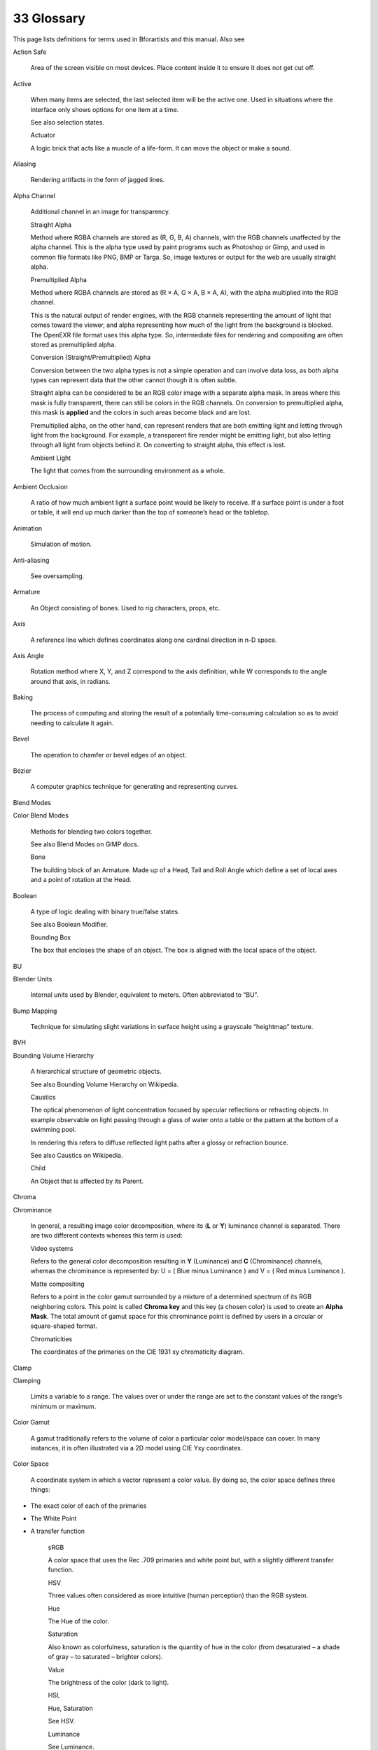 


33 Glossary
===========

This page lists definitions for terms used in Bforartists and this manual. Also see

Action Safe

	Area of the screen visible on most devices. Place content inside it to ensure it does not get cut off.

Active

	When many items are selected, the last selected item will be the active one. Used in situations where the interface only shows options for one item at a time.

	See also selection states.

	Actuator

	A logic brick that acts like a muscle of a life-form. It can move the object or make a sound.

Aliasing

	Rendering artifacts in the form of jagged lines.

Alpha Channel

	Additional channel in an image for transparency.

	Straight Alpha

	Method where RGBA channels are stored as (R, G, B, A) channels, with the RGB channels unaffected by the alpha channel. This is the alpha type used by paint programs such as Photoshop or Gimp, and used in common file formats like PNG, BMP or Targa. So, image textures or output for the web are usually straight alpha.

	Premultiplied Alpha

	Method where RGBA channels are stored as (R × A, G × A, B × A, A), with the alpha multiplied into the RGB channel.

	This is the natural output of render engines, with the RGB channels representing the amount of light that comes toward the viewer, and alpha representing how much of the light from the background is blocked. The OpenEXR file format uses this alpha type. So, intermediate files for rendering and compositing are often stored as premultiplied alpha.

	Conversion (Straight/Premultiplied) Alpha

	Conversion between the two alpha types is not a simple operation and can involve data loss, as both alpha types can represent data that the other cannot though it is often subtle.

	Straight alpha can be considered to be an RGB color image with a separate alpha mask. In areas where this mask is fully transparent, there can still be colors in the RGB channels. On conversion to premultiplied alpha, this mask is **applied** and the colors in such areas become black and are lost.

	Premultiplied alpha, on the other hand, can represent renders that are both emitting light and letting through light from the background. For example, a transparent fire render might be emitting light, but also letting through all light from objects behind it. On converting to straight alpha, this effect is lost.

	Ambient Light

	The light that comes from the surrounding environment as a whole.

Ambient Occlusion

	A ratio of how much ambient light a surface point would be likely to receive. If a surface point is under a foot or table, it will end up much darker than the top of someone’s head or the tabletop.

Animation

	Simulation of motion.

Anti-aliasing

	See oversampling.

Armature

	An Object consisting of bones. Used to rig characters, props, etc.

Axis

	A reference line which defines coordinates along one cardinal direction in n-D space.

Axis Angle

	Rotation method where X, Y, and Z correspond to the axis definition, while W corresponds to the angle around that axis, in radians.

Baking

	The process of computing and storing the result of a potentially time-consuming calculation so as to avoid needing to calculate it again.

Bevel

	The operation to chamfer or bevel edges of an object.

Bézier

	A computer graphics technique for generating and representing curves.

Blend Modes

Color Blend Modes

	Methods for blending two colors together.

	See also Blend Modes on GIMP docs.

	Bone

	The building block of an Armature. Made up of a Head, Tail and Roll Angle which define a set of local axes and a point of rotation at the Head.

Boolean

	A type of logic dealing with binary true/false states.

	See also Boolean Modifier.

	Bounding Box

	The box that encloses the shape of an object. The box is aligned with the local space of the object.

BU

Blender Units

	Internal units used by Blender, equivalent to meters. Often abbreviated to “BU”.

Bump Mapping

	Technique for simulating slight variations in surface height using a grayscale “heightmap” texture.

BVH

Bounding Volume Hierarchy

	A hierarchical structure of geometric objects.

	See also Bounding Volume Hierarchy on Wikipedia.

	Caustics

	The optical phenomenon of light concentration focused by specular reflections or refracting objects. In example observable on light passing through a glass of water onto a table or the pattern at the bottom of a swimming pool.

	In rendering this refers to diffuse reflected light paths after a glossy or refraction bounce.

	See also Caustics on Wikipedia.

	Child

	An Object that is affected by its Parent.

Chroma

Chrominance

	In general, a resulting image color decomposition, where its (**L** or **Y**) luminance channel is separated. There are two different contexts whereas this term is used:

	Video systems

	Refers to the general color decomposition resulting in **Y** (Luminance) and **C** (Chrominance) channels, whereas the chrominance is represented by: U = ( Blue minus Luminance ) and V = ( Red minus Luminance ).

	Matte compositing

	Refers to a point in the color gamut surrounded by a mixture of a determined spectrum of its RGB neighboring colors. This point is called **Chroma key** and this key (a chosen color) is used to create an **Alpha Mask**. The total amount of gamut space for this chrominance point is defined by users in a circular or square-shaped format.

	Chromaticities

	The coordinates of the primaries on the CIE 1931 xy chromaticity diagram.

Clamp

Clamping

	Limits a variable to a range. The values over or under the range are set to the constant values of the range’s minimum or maximum.

Color Gamut

	A gamut traditionally refers to the volume of color a particular color model/space can cover. In many instances, it is often illustrated via a 2D model using CIE Yxy coordinates.

Color Space

	A coordinate system in which a vector represent a color value. By doing so, the color space defines three things:

- The exact color of each of the primaries
- The White Point
- A transfer function

	sRGB

	A color space that uses the Rec .709 primaries and white point but, with a slightly different transfer function.

	HSV

	Three values often considered as more intuitive (human perception) than the RGB system.

	Hue

	The Hue of the color.

	Saturation

	Also known as colorfulness, saturation is the quantity of hue in the color (from desaturated – a shade of gray – to saturated – brighter colors).

	Value

	The brightness of the color (dark to light).

	HSL

	Hue, Saturation

	See HSV.

	Luminance

	See Luminance.

	YUV

	Luminance-Chrominance standard used in broadcasting analog PAL (European) video.

	YCbCr

	Luminance-ChannelBlue-ChannelRed Component video for digital broadcast use, whose standards have been updated for HDTV and commonly referred to as the HDMI format for component video.

	+A

	The color space holds an additional Alpha Channel.

	Concave Face

	Face in which one vertex is inside a triangle formed by other vertices of the face.

	See also Convex and concave polygons on Wikipedia.

	Constraint

	A way of controlling one object with data from another.

Controller

	A logic brick that acts like the brain of a life-form. It makes decisions to activate muscles (actuators), using either simple logic or complex Python scripts.

Convex Face

	Face where, if lines were drawn from each vertex to every other vertex, all lines would remain in the face. Opposite of a concave face.

Coplanar

	Refers to any set of elements that are all aligned to the same 2D plane in 3D space.

Crease

	Property of an edge. Used to define the sharpness of edges in subdivision surface meshes.

Curve

	A type of object defined in terms of a line interpolated between Control Vertices. Available types of curves include Bézier, NURBS and Poly.

Cyclic

	Often referring to an object being circular. This term is often associated with Curve.

Diffuse Light

	Even, directed light coming off a surface. For most things, diffuse light is the main lighting we see. Diffuse light comes from a specific direction or location and creates shading. Surfaces facing towards the light source will be brighter, while surfaces facing away from the light source will be darker.

Directional Light

	The light that has a specific direction, but no location. It seems to come from an infinitely far away source, like the sun. Surfaces facing the light are illuminated more than surfaces facing away, but their location does not matter. A Directional Light illuminates all objects in the scene, no matter where they are.

Displacement Mapping

	A method for distorting vertices based on an image or texture. Similar to Bump Mapping, but instead operates on the mesh’s actual geometry. This relies on the mesh having enough geometry to represent details in the image.

Display Referenced

	Refers to an image whose Luminance channel is limited to a certain range of values (usually 0-1). The reason it is called display referenced is because a display cannot display an infinite range of values. So, the term Scene Referenced must go through a transfer function to be converted from one to the other.

DOF

Depth Of Field

	The distance in front of and behind the subject which appears to be in focus. For any given lens setting, there is only one distance at which a subject is precisely in focus, but focus falls off gradually on either side of that distance, so there is a region in which the blurring is tolerable. This region is greater behind the point of focus than it is in front, as the angle of the light rays change more rapidly; they approach being parallel with increasing distance.

Double Buffer

	Technique for drawing and displaying content on the screen. Blender uses two buffers (images) to draw the interface in. The content of one buffer is displayed while drawing occurs on the other buffer. When drawing is complete, the buffers are switched.

Edge

	Straight segment (line) that connects two vertices, and can be part of a face.

Edge Loop

	Chain of edges belonging to consecutive quads. An edge loop ends at a pole or a boundary. Otherwise, it is cyclic.

Edge Ring

	Path of all edges along a face loop that share two faces belonging to that loop.

Empty

	An Object without any Vertices, Edges or Faces.

Environment Map

	A method of calculating reflections. It involves rendering images at strategic positions and applying them as textures to the mirror. Now in most cases obsoleted by ray tracing, which though slower is easier to use and more accurate.

Euler

Euler Rotation

	Rotation method where rotations applied on each X, Y, Z axis component.

F-Curve

	A curve that holds the animation values of a specific property.

Face

	Mesh element that defines a piece of surface. It consists of three or more edges.

Face Loop

	Chain of consecutive quads. A face loop stops at a triangle or N-gon (which do not belong to the loop), or at a boundary. Otherwise, it is cyclic.

Face Normal

	The normalized vector perpendicular to the plane that a face lies in. Each face has its own normal.

Field of View

	The area in which objects are visible to the camera. Also see Focal Length.

Focal Length

	The distance required by a lens to focus collimated light. Defines the magnification power of a lens. Also see Field of View.

Frame Types

	In video compression, a frame can be compressed by several different algorithms. These algorithms are known as **picture types** or **frame types** and there are three major types: **I**, **P**, and **B**frames.

	I‑frames

	The least compressible but don’t require other video frames to decode.

	P‑frames

	Use data from previous frames to decompress and are more compressible than I‑frames.

	B‑frames

	Use both previous and forward frames for data reference to get the highest amount of compression.

	FSAA

Full-Screen Anti-Aliasing

	A method of Anti-aliasing on the graphics card, so the entire image is displayed smooth. Also known as **Multisampling**.

	This can be enabled in the User Preferences. On many graphics cards, this can also be enabled in the driver options.

	Gamma

	An operation used to adjust the brightness of an image.

	See also Gamma correction on Wikipedia.

	Geometric Center

	The mean average of the positions of all vertices making up the object.

Gimbal

	A pivoted support that allows the rotation of an object about a single axis.

	See also Gimbal on Wikipedia.

	Gimbal Lock

	The limitation where axes of rotation can become aligned, losing the ability to rotate on an axis (typically associated with euler rotation).

- See also Gimbal lock on Wikipedia.
- See also Gimbal lock on Stackexchange.

	Global Illumination

	A superset of radiosity and ray tracing. The goal is to compute all possible light interactions in a given scene, and thus, obtain a truly photorealistic image. All combinations of diffuse and specular reflections and transmissions must be accounted for. Effects such as color bleeding and caustics must be included in a global illumination simulation.

Global Space

	See World Space.

Glossy Map

	See Roughness Map.

Gouraud Shading

	Used to achieve smooth lighting on low-polygon surfaces without the heavy computational requirements of calculating lighting for each pixel. The technique was first presented by Henri Gouraud in 1971.

HDRI

High Dynamic Range Image

	A set of techniques that allow a far greater dynamic range of exposures than normal digital imaging techniques. The intention is to accurately represent the wide range of intensity levels found in real scenes, ranging from direct sunlight to the deepest shadows.

	See also HDRI on Wikipedia.

	Head

	A subcomponent of a Bone. The point of rotation for that Bone. Has X, Y and Z coordinates measured in the Local Space of the Armature Object. Used in conjunction with the Tail to define the local Y axis of the Bone in Pose Mode. The larger of the two ends when drawn as an Octahedron.

Interpolation

	The process of calculating new data between points of known value, like keyframes.

Inverse Kinematics

	The process of determining the movement of interconnected segments of a body or model. Using ordinary Kinematics on a hierarchically structured object you can, for example, move the shoulder of a puppet. The upper and lower arm and hand will automatically follow that movement. IK will allow you to move the hand and let the lower and upper arm go along with the movement. Without IK the hand would come off the model and would move independently in space.

IOR

Index Of Refraction

	A property of transparent materials. When a light ray travels through the same volume it follows a straight path. However, if it passes from one transparent volume to another, it bends. The angle by which the ray is bent can be determined by the IOR of the materials of both volumes.

Keyframe

	A frame in an animated sequence drawn or otherwise constructed directly by the user. In classical animation, when all frames were drawn by animators, the senior artist would draw these frames, leaving the “in between” frames to an apprentice. Now, the animator creates only the first and last frames of a simple sequence (keyframes); the computer fills in the gap.

Keyframing

	Inserting Keyframes to build an animated sequence.

Lattice

	A type of object consisting of a non-renderable three-dimensional grid of vertices.

	See also Lattice Modifier.

	Layer

	A device for organizing objects. See also Layers.

Light Bounces

	Refers to the reflection or transmission of a light ray upon interaction with a material. See also Light Paths.

Local Space

	A 3D coordinate system that originates (for Objects) at the Object Origin. or (for Bones) at the Head of the Bone.

	Compare to World Space.

	Logic brick

	A graphical representation of a functional unit in Blender’s game logic. A Logic brick can be a Sensor, Controller or Actuator.

Luminance

	The intensity of light either in an image/model channel, or emitted from a surface per square unit in a given direction.

Manifold

	Manifold meshes, also called **water-tight** meshes, define a **closed non-self-intersecting volume** (see also non-manifold). A manifold mesh is a mesh in which the structure of the connected faces in a closed volume will always point the normals (and there surfaces) to the outside or to the inside of the mesh without any overlaps. If you recalculate those normals, they will always point at a predictable direction (To the outside or to the inside of the volume). When working with non-closed volumes, a manifold mesh is a mesh in which the normals will always define two different and non-consecutive surfaces. A manifold mesh will always define an even number of non-overlapped surfaces.

Matte

Mask

	A grayscale image used to include or exclude parts of an image. A matte is applied as an Alpha Channel, or it is used as a mix factor when applying Color Blend Modes.

Mesh

	Type of object consisting of vertices, edges and faces.

Micropolygons

	A polygon roughly the size of a pixel or smaller.

MIP

Mip-map

Mip-mapping

	‘MIP’ is an acronym of the Latin phrase ‘multum in parvo’, meaning ‘much in little’. Mip-maps are progressively lower resolution representations of an image, generally reduced by half squared interpolations using anti-aliasing. Mip-mapping is the process used to calculate lower resolutions of the same image, reducing memory usage to help speed visualization, but increasing memory usage for calculations and allocation. Mip-mapping is also a process used to create small anti-aliased samples of an image used for texturing. The mip-mapping calculations are made by CPUs, but modern graphic processors can be selected for this task and are way faster.

	See the mip-map option present in the System Preferences.

	MIS

Multiple Importance Sampling

	A process of estimating the direction of light rays to improve sampling quality.

	See: Multiple Importance Sampling

	See also Importance sampling on Wikipedia.

	Motion Blur

	The phenomenon that occurs when we perceive a rapidly moving object. The object appears to be blurred because of our persistence of vision. Simulating motion blur makes computer animation appear more realistic.

Multisampling

	See FSAA.

N-gon

	A face that contains more than four vertices.

Non-linear Animation

	Animation technique that allows the animator to edit motions as a whole, not just the individual keys. Non-linear animation allows you to combine, mix, and blend different motions to create entirely new animations.

Non-manifold

	Non-Manifold meshes essentially define geometry which cannot exist in the real world. This kind of geometry is not suitable for several types of operations, especially those where knowing the volume (inside/outside) of the object is important (refraction, fluids, booleans, or 3D printing, to name a few). A non-manifold mesh is a mesh in which the structure of a non-overlapped surface (based on its connected faces) will not determine the inside or the outside of a volume based on its normals, defining a single surface for both sides, but ended with flipped normals. When working with non-closed volumes, a non-manifold mesh will always determine at least one discontinuity in the normal directions, either by an inversion of a connected loop, or by an odd number of surfaces. A non-manifold mesh will always define an odd number of surfaces.

	There are several types of non-manifold geometry:

- Some borders and holes (edges with only a single connected face), as faces have no thickness.
- Edges and vertices not belonging to any face (wire).
- Edges connected to three or more faces (interior faces).
- Vertices belonging to faces that are not adjoining (e.g. two cones sharing the vertex at the apex).

	See also: Select Non-Manifold tool.

	Normal

	The normalized vector perpendicular to a surface.

	Normals can be assigned to vertices, faces and modulated across a surface using normal mapping.

	See also Normals on Wikipedia.

	Normal Mapping

	Is similar to Bump mapping, but instead of the image being a grayscale heightmap, the colors define in which direction the normal should be shifted, the three color channels being mapped to the three directions X, Y and Z. This allows more detail and control over the effect.

NURBS

Non-uniform Rational Basis Spline

	A computer graphics technique for generating and representing curves and surfaces.

Object

	Container for a type (Mesh, Curve, Surface, Metaball, Text, Armature, Lattice, Empty, Camera, Lamp) and basic 3D transform data (Object Origin).

Object Center

Object Origin

	A reference point used to position, rotate, and scale an Object and to define its Local Spacecoordinates.

Octahedron

	An eight-sided figure commonly used to depict the Bones of an Armature.

OpenGL

	The graphics system used by Blender (and many other graphics applications) for drawing 3D graphics, often taking advantage of hardware acceleration.

	See also OpenGL on Wikipedia.

	Oversampling

	Is the technique of minimizing aliasing when representing a high resolution signal at a lower resolution.

	Also called Anti-Aliasing.

	Overscan

	The term used to describe the situation. when not all of a televised image is present on a viewing screen.

	See also Overscan on Wikipedia.

	Parent

	An Object that affects its Child objects.

Parenting

	Creating a Parent-Child relationship between two objects.

Particle system

	Technique that simulates certain kinds of fuzzy phenomena, which are otherwise very hard to reproduce with conventional rendering techniques. Common examples include fire, explosions, smoke, sparks, falling leaves, clouds, fog, snow, dust, meteor tails, stars, and galaxies, or abstract visual effects like glowing trails, magic spells. Also used for things like fur, grass or hair.

Phong

	Local illumination model that can produce a certain degree of realism in three-dimensional objects by combining three elements: diffuse, specular and ambient for each considered point on a surface. It has several assumptions – all lights are points, only surface geometry is considered, only local modeling of diffuse and specular, specular color is the same as light color, ambient is a global constant.

Pivot Point

	The pivot point is the point in space around which all rotations, scalings and mirror transformations are centered.

	See also the Pivot Point docs.

	Pixel

	The smallest unit of information in a 2D raster image, representing a single color made up of red, green, and blue channels. If the image has an alpha channel, the pixel will contain a corresponding fourth channel.

Pole

	Vertex where three, five, or more edges meet. A vertex connected to one, two, or four edges is not a pole.

Pose Mode

	Used for posing, keyframing, weight painting, constraining and parenting the bones of an armature.

Posing

	Moving, Rotating and Scaling the bones of an armature to achieve an aesthetically pleasing pose for a character.

Premultiplied Alpha

	See Alpha Channel.

Primaries

	In color theory, primaries (often known as primary colors) are the abstract lights, using an absolute model, that make up a color space.

Primitive

	A basic object that can be used as a basis for modeling more complicated objects.

Procedural Texture

	Computer generated (generic) textures that can be configured via different parameters.

Projection

	In computer graphics, there are two common camera projections used.

	Perspective

	A **perspective** view is geometrically constructed by taking a scene in 3D and placing an observer at point **O**. The 2D perspective scene is built by placing a plane (e.g. a sheet of paper) where the 2D scene is to be drawn in front of point **O**, perpendicular to the viewing direction. For each point **P** in the 3D scene a **PO** line is drawn, passing by **O** and **P**. The intersection point **S** between this **PO** line and the plane is the perspective projection of that point. By projecting all points **P** of the scene you get a perspective view.

	Orthographic

	In an **orthographic** projection, you have a viewing direction but not a viewing point **O**. The line is then drawn through point **P** so that it is parallel to the viewing direction. The intersection **S** between the line and the plane is the orthographic projection of the point **P**. By projecting all points **P** of the scene you get the orthographic view.

	Quad

Quadrilateral

Quadrangle

	Face that contains exactly four vertices.

Quaternion

Quaternion Rotation

	Rotation method where rotations are defined by four values (X, Y, Z, and W). X, Y, and Z also define an axis, and W an angle, but it is quite different from Axis Angle.

Radiosity

	A global lighting method that calculates patterns of light and shadow for rendering graphics images from three-dimensional models. One of the many different tools which can simulate diffuse lighting in Blender.

	See also Radiosity (computer graphics) on Wikipedia.

	Ray Tracing

	Rendering technique that works by tracing the path taken by a ray of light through the scene, and calculating reflection, refraction, or absorption of the ray whenever it intersects an object in the world. More accurate than scanline, but much slower.

Refraction

	The change in direction of a wave due to a change in velocity. It happens when waves travel from a medium with a given index of refraction to a medium with another. At the boundary between the media, the wave changes direction; its wavelength increases or decreases but frequency remains constant.

Render

	The process of computationally generating a 2D image from 3D geometry.

RGB

	A color model based on the traditional primary colors, Red/Green/Blue. RGB colors are also directly broadcasted to most computer monitors.

Rig

	A system of relationships that determine how something moves. The act of building of such a system.

Roll

Roll Angle

	The orientation of the local X and Z axes of a Bone. Has no effect on the local Y axis as local Y is determined by the location of the Head and Tail.

Roughness Map

	A grayscale texture that defines how rough or smooth the surface of a material is. This may also be known as a Glossy Map.

Scanline

	Rendering technique. Much faster than ray tracing, but allows fewer effects, such as reflections, refractions, motion blur and focal blur.

Scene Referenced

	An image whose Luminance channel is not limited.

	See also Display Referenced.

	Sensor

	A logic brick that acts like a sense of a life-form. It reacts to touch, vision, collision, etc.

Shading

	Process of altering the color of an object/surface in the 3D scene, based on its angle to lights and its distance from lights to create a photorealistic effect.

Smoothing

	Defines how faces are shaded. Faces can be either solid (faces are rendered flat) or smooth (faces are smoothed by interpolating the normal on every point of the face).

Specular Light

	A light which is reflected precisely, like a mirror. Also used to refer to highlights on reflective objects.

SSS

Subsurface Scattering

	Mechanism of light transport in which light penetrates the surface of a translucent object, is scattered by interacting with the material, and exits the surface at a different point. All non-metallic materials are translucent to some degree. In particular, materials such as marble, skin, and milk are extremely difficult to simulate realistically without taking subsurface scattering into account.

Straight Alpha

	See Alpha Channel.

Subdividing

	Technique for adding more geometry to a mesh. It creates new vertices on subdivided edges, new edges between subdivisions and new faces based on new edges. If new edges cross a new vertex is created at their crossing point.

Subsurf

Subdivision Surface

	A method of creating smooth higher poly surfaces which can take a low polygon mesh as input.

	See also Catmull-Clark subdivision surface on Wikipedia.

	Tail

	A subcomponent of a Bone. Has X, Y and Z coordinates measured in the Local Space of the Armature Object. Used in conjunction with the Head to define the local Y axis of a Bone in Pose Mode. The smaller of the two ends when drawn as an Octahedron.

Tessellation

	The tiling of a plane using one or more geometric shapes usually resulting in Micropolygons.

Texture

	Specifies visual patterns on surfaces and simulates physical surface structure.

Texture Space

	The bounding box to use when using **Generated** mapping to add a Texture to an image.

Timecode

	A coded signal on videotape or film giving information about the frame number and time the frame was recorded. Timecodes are used to sync media between different recording devices, including both audio and video.

Title Safe

	Area of the screen visible on all devices. Place text and graphics inside this area to make sure they do not get cut off.

Topology

	The arrangement of **Vertices**, **Edges**, and **Faces** which define the shape of a mesh. See vertex, edge, and face.

Transforms

	The combined idea of location, rotation, and scale.

Triangle

	Face with exactly three vertices.

UV Map

	Defines a relation between the surface of a mesh and a 2D texture. In detail, each face of the mesh is mapped to a corresponding face on the texture. It is possible and often common practice to map several faces of the mesh to the same or overlapping areas of the texture.

Vertex

Vertices

	A point in 3D space containing a location. It may also have a defined color. Vertices are the terminating points of edges.

Vertex Group

	Collection of vertices. Vertex groups are useful for limiting operations to specific areas of a mesh.

Voxel

	A cubic 3D equivalent to the square 2D pixel. The name is a combination of the terms “Volumetric” and “Pixel”. Used to store smoke and fire data from physics simulations.

Walk Cycle

	In animation, a walk cycle is a character that has just the walking function animated. Later on in the animation process, the character is placed in an environment and the rest of the functions are animated.

Weight Painting

	Assigning vertices to Vertex Groups with a weight of 0.0 - 1.0.

White Point

	A reference value for white light defined by what happens when all the primaries, of the particular color model, are combined evenly.

	A white point is defined by a set of CIE illuminates which correspond to a color temperature. For example, D65 corresponds to 6500K light, D70 corresponding to 7000K and so on.

	World Space

	A 3D coordinate system that originates at a point at the origin of the world. Compare to Local Space.

Z-buffer

	Raster-based storage of the distance measurement between the camera and the surface points. Surface points which are in front of the camera have a positive Z value and points behind have negative values. The Z-depth map can be visualized as a grayscale image.

